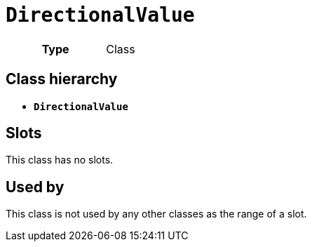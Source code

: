 = `DirectionalValue`
:toclevels: 4



[cols="h,3",width=65%]
|===
| Type
| Class




|===

== Class hierarchy
* *`DirectionalValue`*


== Slots


This class has no slots.


== Used by


This class is not used by any other classes as the range of a slot.
